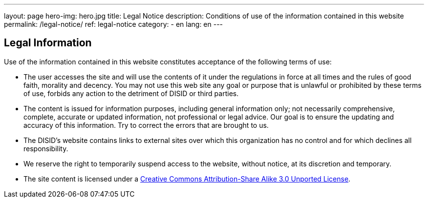 ---
layout: page
hero-img: hero.jpg
title: Legal Notice
description: Conditions of use of the information contained in this website
permalink: /legal-notice/
ref: legal-notice
category:
    - en
lang: en
---

## Legal Information

Use of the information contained in this website constitutes acceptance of the following terms of use:

* The user accesses the site and will use the contents of it under the regulations in force at all times and the rules of good faith, morality and decency. You may not use this web site any goal or purpose that is unlawful or prohibited by these terms of use, forbids any action to the detriment of DISID or third parties.

* The content is issued for information purposes, including general information only; not necessarily comprehensive, complete, accurate or updated information, not professional or legal advice. Our goal is to ensure the updating and accuracy of this information. Try to correct the errors that are brought to us.

* The DISID's website contains links to external sites over which this organization has no control and for which declines all responsibility.

* We reserve the right to temporarily suspend access to the website, without notice, at its discretion and temporary.

* The site content is licensed under a http://creativecommons.org/licenses/by-sa/3.0/[Creative Commons Attribution-Share Alike 3.0 Unported License].


